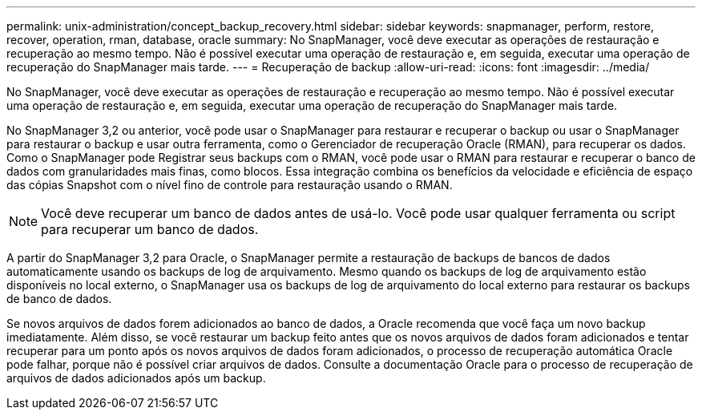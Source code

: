 ---
permalink: unix-administration/concept_backup_recovery.html 
sidebar: sidebar 
keywords: snapmanager, perform, restore, recover, operation, rman, database, oracle 
summary: No SnapManager, você deve executar as operações de restauração e recuperação ao mesmo tempo. Não é possível executar uma operação de restauração e, em seguida, executar uma operação de recuperação do SnapManager mais tarde. 
---
= Recuperação de backup
:allow-uri-read: 
:icons: font
:imagesdir: ../media/


[role="lead"]
No SnapManager, você deve executar as operações de restauração e recuperação ao mesmo tempo. Não é possível executar uma operação de restauração e, em seguida, executar uma operação de recuperação do SnapManager mais tarde.

No SnapManager 3,2 ou anterior, você pode usar o SnapManager para restaurar e recuperar o backup ou usar o SnapManager para restaurar o backup e usar outra ferramenta, como o Gerenciador de recuperação Oracle (RMAN), para recuperar os dados. Como o SnapManager pode Registrar seus backups com o RMAN, você pode usar o RMAN para restaurar e recuperar o banco de dados com granularidades mais finas, como blocos. Essa integração combina os benefícios da velocidade e eficiência de espaço das cópias Snapshot com o nível fino de controle para restauração usando o RMAN.


NOTE: Você deve recuperar um banco de dados antes de usá-lo. Você pode usar qualquer ferramenta ou script para recuperar um banco de dados.

A partir do SnapManager 3,2 para Oracle, o SnapManager permite a restauração de backups de bancos de dados automaticamente usando os backups de log de arquivamento. Mesmo quando os backups de log de arquivamento estão disponíveis no local externo, o SnapManager usa os backups de log de arquivamento do local externo para restaurar os backups de banco de dados.

Se novos arquivos de dados forem adicionados ao banco de dados, a Oracle recomenda que você faça um novo backup imediatamente. Além disso, se você restaurar um backup feito antes que os novos arquivos de dados foram adicionados e tentar recuperar para um ponto após os novos arquivos de dados foram adicionados, o processo de recuperação automática Oracle pode falhar, porque não é possível criar arquivos de dados. Consulte a documentação Oracle para o processo de recuperação de arquivos de dados adicionados após um backup.
